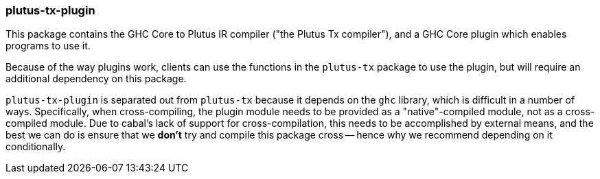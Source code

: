 === plutus-tx-plugin

This package contains the GHC Core to Plutus IR compiler ("the
Plutus Tx compiler"), and a GHC Core plugin which enables programs
to use it.

Because of the way plugins work, clients can use the functions in the
`plutus-tx` package to use the plugin, but will require an additional
dependency on this package.

`plutus-tx-plugin` is separated out from `plutus-tx` because it
depends on the `ghc` library, which is difficult in a number of ways.
Specifically, when cross-compiling, the plugin module needs to be provided
as a "native"-compiled module, not as a cross-compiled module. Due to
cabal's lack of support for cross-compilation, this needs to be accomplished
by external means, and the best we can do is ensure that we *don't* try and
compile this package cross -- hence why we recommend depending on it
conditionally.
